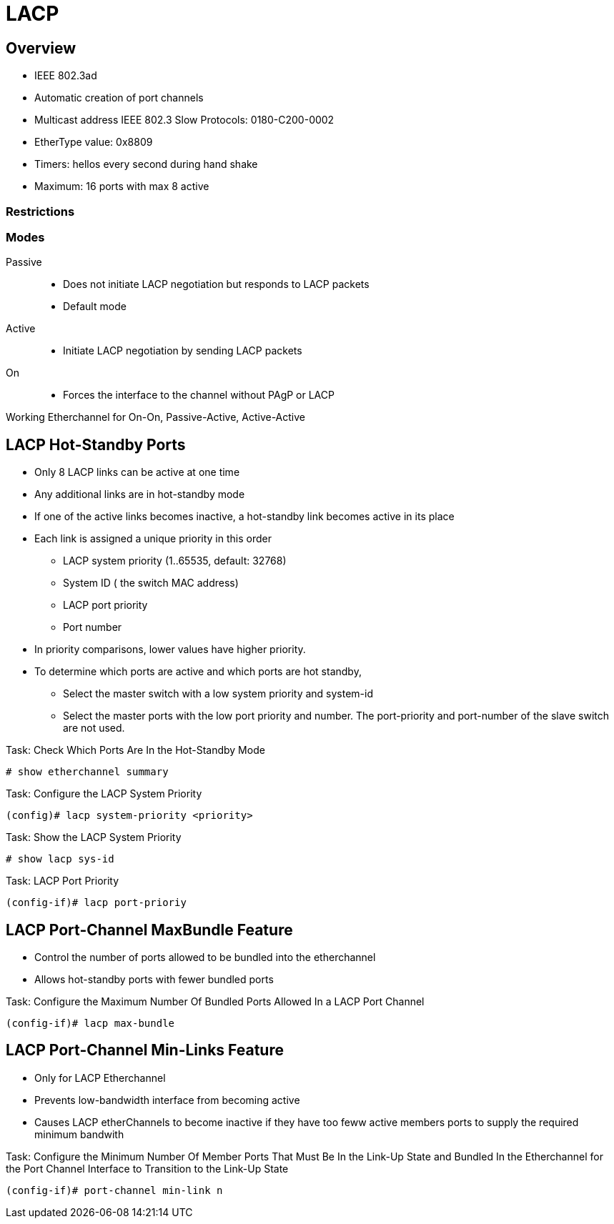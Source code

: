 = LACP

== Overview

- IEEE 802.3ad 
- Automatic creation of port channels
- Multicast address IEEE 802.3 Slow Protocols: 0180-C200-0002
- EtherType value: 0x8809
- Timers: hellos every second during hand shake
- Maximum: 16 ports with max 8 active

=== Restrictions



=== Modes

Passive::
- Does not initiate LACP negotiation but responds to LACP packets
- Default mode

Active::
- Initiate LACP negotiation by sending LACP packets

On::
- Forces the interface to the channel without PAgP or LACP


Working Etherchannel for On-On, Passive-Active, Active-Active


== LACP Hot-Standby Ports

- Only 8 LACP links can be active at one time
- Any additional links are in hot-standby mode
- If one of the active links becomes inactive,
  a hot-standby link becomes active in its place

- Each link is assigned a unique priority in this order
  * LACP system priority (1..65535, default: 32768)
  * System ID ( the switch MAC address)
  * LACP port priority
  * Port number
- In priority comparisons, lower values have higher priority.

- To determine which ports are active and which ports are hot standby,
  * Select the master switch with a low system priority and system-id
  * Select the master ports with the low port priority and number.
    The port-priority and port-number of the slave switch are not used.

.Task: Check Which Ports Are In the Hot-Standby Mode
----
# show etherchannel summary
----

.Task: Configure the LACP System Priority
----
(config)# lacp system-priority <priority>
----

.Task: Show the LACP System Priority
----
# show lacp sys-id
----

.Task: LACP Port Priority
----
(config-if)# lacp port-prioriy  
----

== LACP Port-Channel MaxBundle Feature

- Control the number of ports allowed to be bundled into the etherchannel
- Allows hot-standby ports with fewer bundled ports

.Task: Configure the Maximum Number Of Bundled Ports Allowed In a LACP Port Channel
----
(config-if)# lacp max-bundle
----

== LACP Port-Channel Min-Links Feature

- Only for LACP Etherchannel
- Prevents low-bandwidth interface from becoming active
- Causes LACP etherChannels to become inactive if they have too feww active members ports to supply the required minimum bandwith


.Task: Configure the Minimum Number Of Member Ports That Must Be In the Link-Up State and Bundled In the Etherchannel for the Port Channel Interface to Transition to the Link-Up State 
----
(config-if)# port-channel min-link n
----


